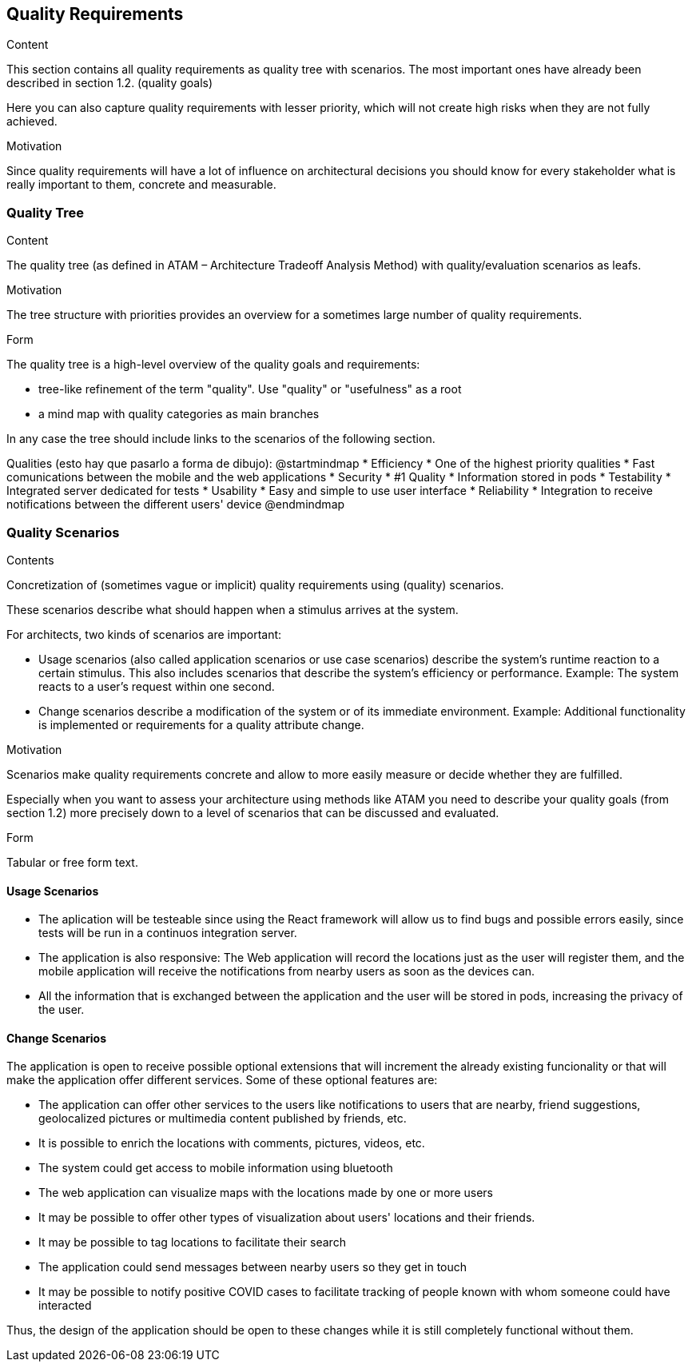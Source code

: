 [[section-quality-scenarios]]
== Quality Requirements


[role="arc42help"]
****

.Content
This section contains all quality requirements as quality tree with scenarios. The most important ones have already been described in section 1.2. (quality goals)

Here you can also capture quality requirements with lesser priority,
which will not create high risks when they are not fully achieved.

.Motivation
Since quality requirements will have a lot of influence on architectural
decisions you should know for every stakeholder what is really important to them,
concrete and measurable.
****

=== Quality Tree

[role="arc42help"]
****
.Content
The quality tree (as defined in ATAM – Architecture Tradeoff Analysis Method) with quality/evaluation scenarios as leafs.

.Motivation
The tree structure with priorities provides an overview for a sometimes large number of quality requirements.

.Form
The quality tree is a high-level overview of the quality goals and requirements:

* tree-like refinement of the term "quality". Use "quality" or "usefulness" as a root
* a mind map with quality categories as main branches

In any case the tree should include links to the scenarios of the following section.
****

Qualities (esto hay que pasarlo a forma de dibujo):
@startmindmap
* Efficiency
    * One of the highest priority qualities
    * Fast comunications between the mobile and the web applications 
* Security
    * #1 Quality
    * Information stored in pods
* Testability
    * Integrated server dedicated for tests
* Usability
    * Easy and simple to use user interface
* Reliability 
    * Integration to receive notifications between the different users' device 
@endmindmap

=== Quality Scenarios

[role="arc42help"]
****
.Contents
Concretization of (sometimes vague or implicit) quality requirements using (quality) scenarios.

These scenarios describe what should happen when a stimulus arrives at the system.

For architects, two kinds of scenarios are important:

* Usage scenarios (also called application scenarios or use case scenarios) describe the system’s runtime reaction to a certain stimulus. This also includes scenarios that describe the system’s efficiency or performance. Example: The system reacts to a user’s request within one second.
* Change scenarios describe a modification of the system or of its immediate environment. Example: Additional functionality is implemented or requirements for a quality attribute change.

.Motivation
Scenarios make quality requirements concrete and allow to
more easily measure or decide whether they are fulfilled.

Especially when you want to assess your architecture using methods like
ATAM you need to describe your quality goals (from section 1.2)
more precisely down to a level of scenarios that can be discussed and evaluated.

.Form
Tabular or free form text.
****

==== Usage Scenarios
* The aplication will be testeable since using the React framework will allow us to find bugs and possible errors easily, since tests will be run in a continuos integration server. 
* The application is also responsive: The Web application will record the locations just as the user will register them, and the mobile application will receive the notifications from nearby users as soon as the devices can.
* All the information that is exchanged between the application and the user will be stored in pods, increasing the privacy of the user.


==== Change Scenarios
The application is open to receive possible optional extensions that will increment the already existing funcionality or that will make the application offer different services.
Some of these optional features are:

* The application can offer other services to the users like notifications to users that are nearby, friend suggestions, geolocalized pictures or multimedia content published by friends, etc.
* It is possible to enrich the locations with comments, pictures, videos, etc.
* The system could get access to mobile information using bluetooth
* The web application can visualize maps with the locations made by one or more users
* It may be possible to offer other types of visualization about users' locations and their friends.
* It may be possible to tag locations to facilitate their search
* The application could send messages between nearby users so they get in touch
* It may be possible to notify positive COVID cases to facilitate tracking of people known with whom someone could have interacted

Thus, the design of the application should be open to these changes while it is still completely functional without them.

